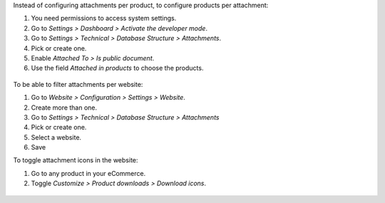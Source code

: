 Instead of configuring attachments per product, to configure products per attachment:

#. You need permissions to access system settings.
#. Go to *Settings > Dashboard > Activate the developer mode*.
#. Go to *Settings > Technical > Database Structure > Attachments*.
#. Pick or create one.
#. Enable *Attached To > Is public document*.
#. Use the field *Attached in products* to choose the products.

.. figure:: ../static/description/backend-attachment.png
   :alt: Attachments view in backend

To be able to filter attachments per website:

#. Go to *Website > Configuration > Settings > Website*.
#. Create more than one.
#. Go to *Settings > Technical > Database Structure > Attachments*
#. Pick or create one.
#. Select a website.
#. Save

To toggle attachment icons in the website:

#. Go to any product in your eCommerce.
#. Toggle *Customize > Product downloads > Download icons*.

.. figure:: ../static/description/frontend-icons.png
   :alt: Toggle icons in frontend
